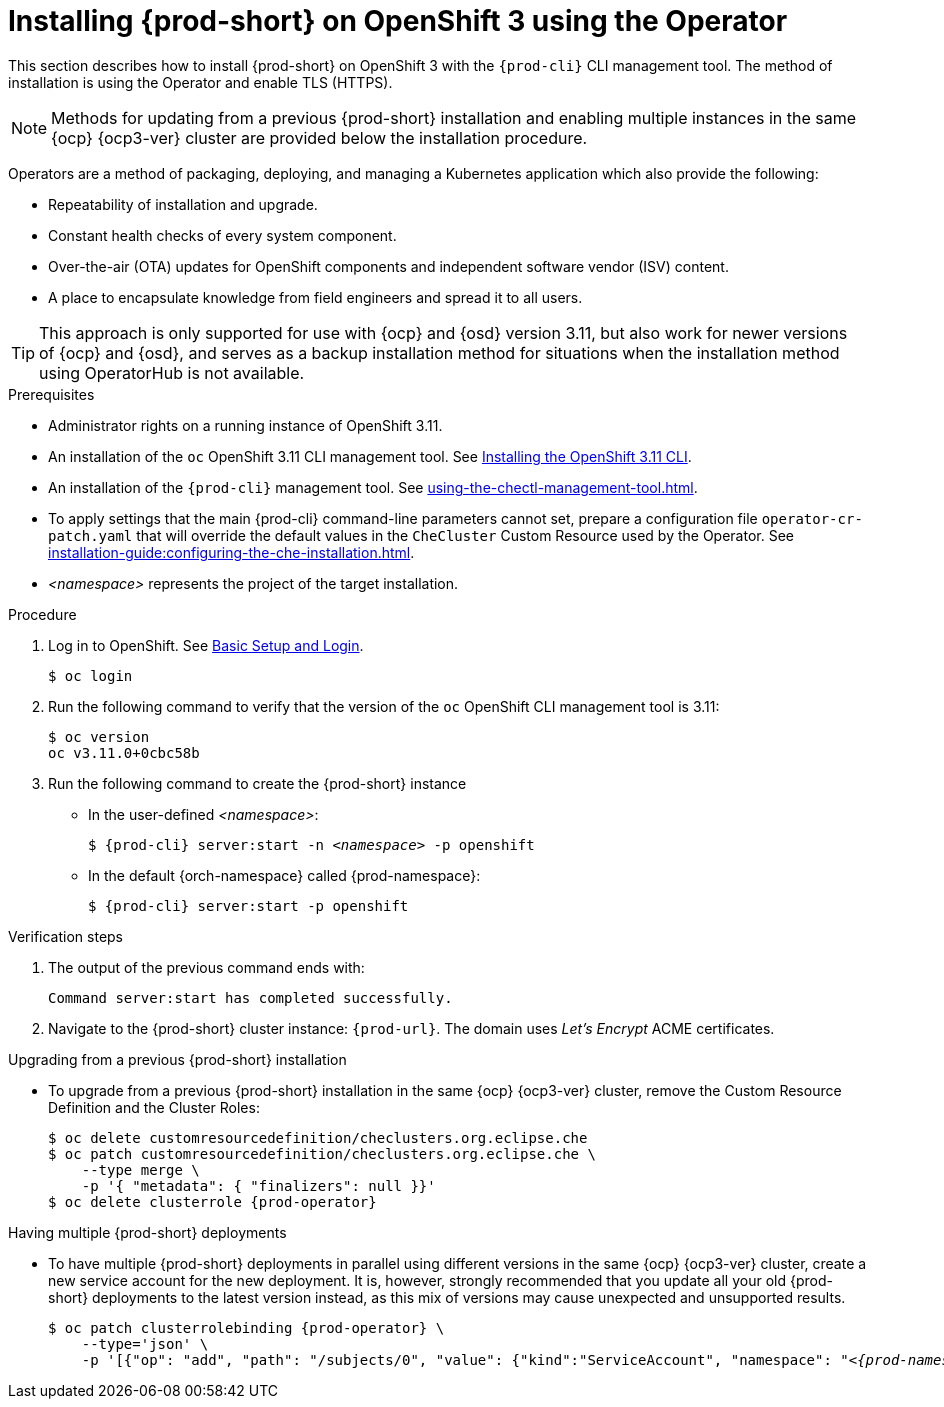 

// installing-che-on-openshift-3-using-the-operator

[id="installing-{prod-id-short}-on-openshift-3-using-the-operator_{context}"]
= Installing {prod-short} on OpenShift 3 using the Operator

This section describes how to install {prod-short} on OpenShift 3 with the `{prod-cli}` CLI management tool. The method of installation is using the Operator and enable TLS (HTTPS). 

[NOTE]
====
Methods for updating from a previous {prod-short} installation and enabling multiple instances in the same {ocp} {ocp3-ver} cluster are provided below the installation procedure.
====

Operators are a method of packaging, deploying, and managing a Kubernetes application which also provide the following:

* Repeatability of installation and upgrade.
* Constant health checks of every system component.
* Over-the-air (OTA) updates for OpenShift components and independent software vendor (ISV) content.
* A place to encapsulate knowledge from field engineers and spread it to all users.

[TIP]
====
This approach is only supported for use with {ocp} and {osd} version 3.11, but also work for newer versions of {ocp} and {osd}, and serves as a backup installation method for situations when the installation method using OperatorHub is not available.
====

.Prerequisites

* Administrator rights on a running instance of OpenShift 3.11.

* An installation of the `oc` OpenShift 3.11 CLI management tool. See link:https://docs.openshift.com/container-platform/3.11/cli_reference/get_started_cli.html#installing-the-cli[Installing the OpenShift 3.11 CLI].

* An installation of the `{prod-cli}` management tool. See xref:using-the-chectl-management-tool.adoc[].

* To apply settings that the main {prod-cli} command-line parameters cannot set, prepare a configuration file `operator-cr-patch.yaml` that will override the default values in the `CheCluster` Custom Resource used by the Operator. See xref:installation-guide:configuring-the-che-installation.adoc[].

* __<namespace>__ represents the project of the target installation.

.Procedure

. Log in to OpenShift. See link:https://docs.openshift.com/container-platform/3.11/cli_reference/get_started_cli.html#basic-setup-and-login[Basic Setup and Login].
+
[subs="+attributes,+quotes",options="nowrap"]
----
$ oc login
----

. Run the following command to verify that the version of the `oc` OpenShift CLI management tool is 3.11:
+
[subs="+attributes,+quotes",options="nowrap"]
----
$ oc version
oc v3.11.0+0cbc58b
----

. Run the following command to create the {prod-short} instance
+
** In the user-defined _<namespace>_:
+
[subs="+quotes,+attributes",options="nowrap"]
----
$ {prod-cli} server:start -n _<namespace>_ -p openshift
----

** In the default {orch-namespace} called {prod-namespace}:
+
[subs="+quotes,+attributes",options="nowrap"]
----
$ {prod-cli} server:start -p openshift
----


.Verification steps

. The output of the previous command ends with:
+
----
Command server:start has completed successfully.
----

. Navigate to the {prod-short} cluster instance: `pass:c,a,q[{prod-url}]`. The domain uses _Let’s Encrypt_ ACME certificates.


.Upgrading from a previous {prod-short} installation

* To upgrade from a previous {prod-short} installation in the same {ocp} {ocp3-ver} cluster, remove the Custom Resource Definition and the Cluster Roles:
+
[subs="+attributes,+quotes",options="nowrap"]
----
$ oc delete customresourcedefinition/checlusters.org.eclipse.che
$ oc patch customresourcedefinition/checlusters.org.eclipse.che \
    --type merge \
    -p '{ "metadata": { "finalizers": null }}'
$ oc delete clusterrole {prod-operator}
----

.Having multiple {prod-short} deployments

* To have multiple {prod-short} deployments in parallel using different versions in the same {ocp} {ocp3-ver} cluster, create a new service account for the new deployment. It is, however, strongly recommended that you update all your old {prod-short} deployments to the latest version instead, as this mix of versions may cause unexpected and unsupported results.
+
[subs="+attributes,+quotes",options="nowrap"]
----
$ oc patch clusterrolebinding {prod-operator} \
    --type='json' \
    -p '[{"op": "add", "path": "/subjects/0", "value": {"kind":"ServiceAccount", "namespace": "__<{prod-namespace}>__", "name": "{prod-operator}"} }]'
----
